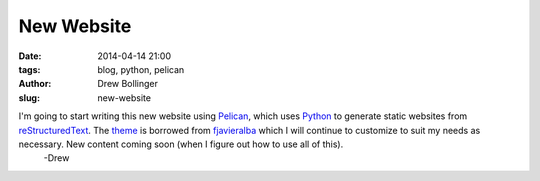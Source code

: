 ===========
New Website
===========

:date: 2014-04-14 21:00
:tags: blog, python, pelican
:author: Drew Bollinger
:slug: new-website

.. _Python: http://www.python.org/
.. _reStructuredText: http://docutils.sourceforge.net/rst.html
.. _Pelican: http://docs.getpelican.com/en/3.3.0/
.. _theme: https://github.com/fjavieralba/flasky
.. _fjavieralba: http://fjavieralba.com/

I'm going to start writing this new website using Pelican_, which uses Python_ to generate static websites from reStructuredText_. The theme_ is borrowed from fjavieralba_ which I will continue to customize to suit my needs as necessary. New content coming soon (when I figure out how to use all of this).
  -Drew




